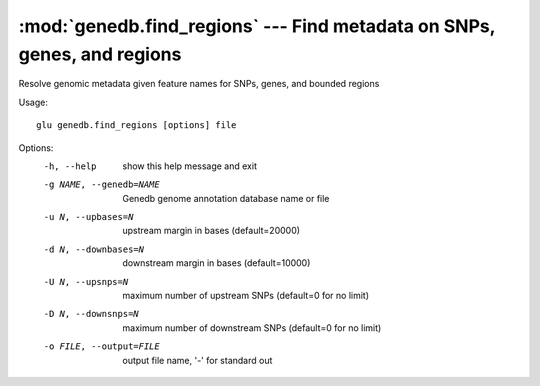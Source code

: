 ========================================================================
:mod:`genedb.find_regions` --- Find metadata on SNPs, genes, and regions
========================================================================

.. module:: genedb.find_regions
   :synopsis: Find metadata on SNPs, genes, and regions


.. module:: find_regions
   :synopsis: Find metadata on SNPs, genes, and regions

Resolve genomic metadata given feature names for SNPs, genes, and bounded
regions

Usage::

  glu genedb.find_regions [options] file

Options:
  -h, --help            show this help message and exit
  -g NAME, --genedb=NAME
                        Genedb genome annotation database name or file
  -u N, --upbases=N     upstream margin in bases (default=20000)
  -d N, --downbases=N   downstream margin in bases (default=10000)
  -U N, --upsnps=N      maximum number of upstream SNPs (default=0 for no
                        limit)
  -D N, --downsnps=N    maximum number of downstream SNPs (default=0 for no
                        limit)
  -o FILE, --output=FILE
                        output file name, '-' for standard out
